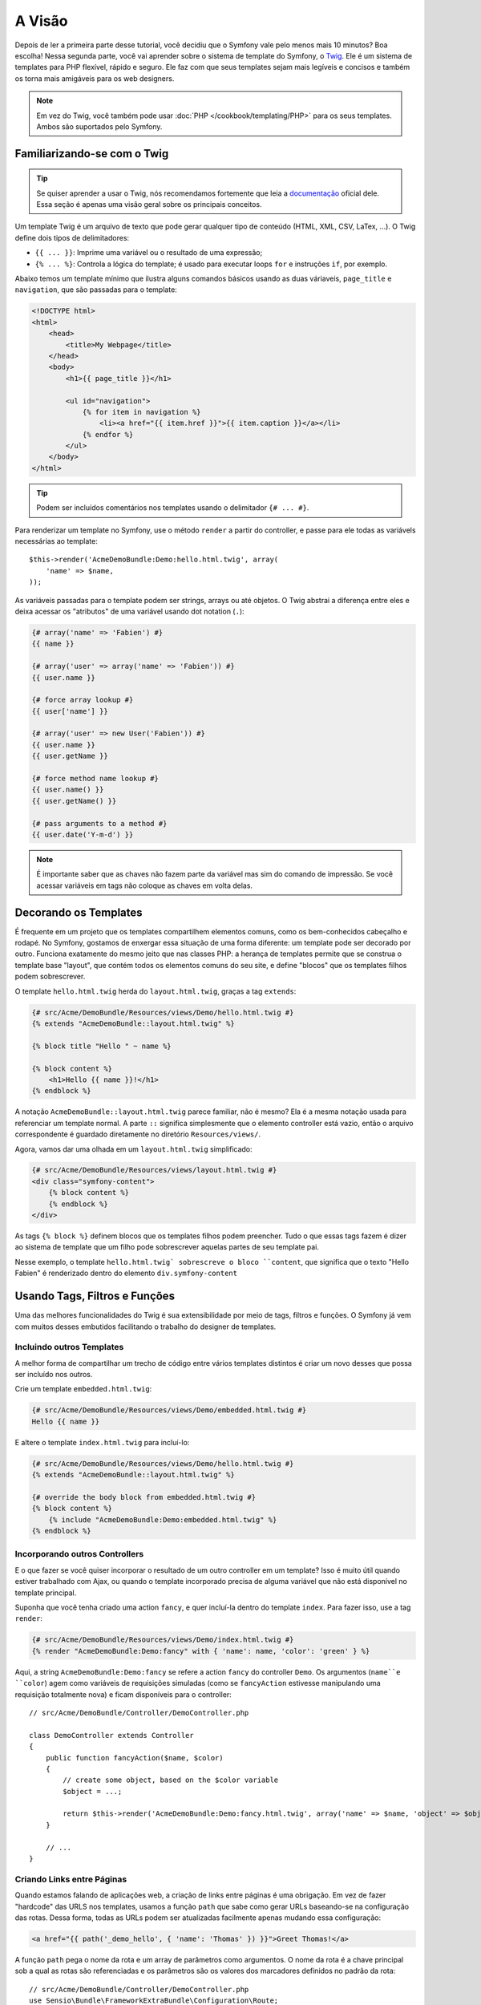 A Visão
=======

Depois de ler a primeira parte desse tutorial, você decidiu que o Symfony
vale pelo menos mais 10 minutos? Boa escolha! Nessa segunda parte, você vai
aprender sobre o sistema de template do Symfony, o `Twig`_. Ele é um sistema
de templates para PHP flexível, rápido e seguro. Ele faz com que seus templates
sejam mais legíveis e concisos e também os torna mais amigáveis para os web
designers.

.. note::

    Em vez do Twig, você também pode usar :doc:`PHP </cookbook/templating/PHP>`
    para os seus templates. Ambos são suportados pelo Symfony.


Familiarizando-se com o Twig
----------------------------

.. tip::
	
	Se quiser aprender a usar o Twig, nós recomendamos fortemente que leia a
	`documentação`_ oficial dele. Essa seção é apenas uma visão geral sobre os
	principais conceitos.

Um template Twig é um arquivo de texto que pode gerar qualquer tipo de conteúdo
(HTML, XML, CSV, LaTex, ...). O Twig define dois tipos de delimitadores:

* ``{{ ... }}``: Imprime uma variável ou o resultado de uma expressão;

* ``{% ... %}``: Controla a lógica do template; é usado para executar
  loops ``for`` e instruções ``if``, por exemplo.

Abaixo temos um template mínimo que ilustra alguns comandos básicos usando as
duas váriaveis, ``page_title`` e ``navigation``, que são passadas para o
template:

.. code-block:: html+jinja

    <!DOCTYPE html>
    <html>
        <head>
            <title>My Webpage</title>
        </head>
        <body>
            <h1>{{ page_title }}</h1>

            <ul id="navigation">
                {% for item in navigation %}
                    <li><a href="{{ item.href }}">{{ item.caption }}</a></li>
                {% endfor %}
            </ul>
        </body>
    </html>


.. tip::

   Podem ser incluídos comentários nos templates usando o delimitador 
   ``{# ... #}``.

Para renderizar um template no Symfony, use o método ``render`` a partir do
controller, e passe para ele todas as variávels necessárias ao template::

    $this->render('AcmeDemoBundle:Demo:hello.html.twig', array(
        'name' => $name,
    ));

As variáveis passadas para o template podem ser strings, arrays ou até objetos.
O Twig abstrai a diferença entre eles e deixa acessar os "atributos" de uma
variável usando dot notation (``.``):

.. code-block:: jinja

    {# array('name' => 'Fabien') #}
    {{ name }}

    {# array('user' => array('name' => 'Fabien')) #}
    {{ user.name }}

    {# force array lookup #}
    {{ user['name'] }}

    {# array('user' => new User('Fabien')) #}
    {{ user.name }}
    {{ user.getName }}

    {# force method name lookup #}
    {{ user.name() }}
    {{ user.getName() }}

    {# pass arguments to a method #}
    {{ user.date('Y-m-d') }}

.. note::

	É importante saber que as chaves não fazem parte da variável mas sim do
	comando de impressão. Se você acessar variáveis em tags não coloque as 
	chaves em volta delas.


Decorando os Templates
----------------------

É frequente em um projeto que os templates compartilhem elementos comuns, como
os bem-conhecidos cabeçalho e rodapé. No Symfony, gostamos de enxergar essa
situação de uma forma diferente: um template pode ser decorado por outro.
Funciona exatamente do mesmo jeito que nas classes PHP: a herança de templates
permite que se construa o template base "layout", que contém todos os elementos
comuns do seu site, e define "blocos" que os templates filhos podem
sobrescrever.

O template ``hello.html.twig`` herda do ``layout.html.twig``, graças a tag
``extends``:

.. code-block:: html+jinja

    {# src/Acme/DemoBundle/Resources/views/Demo/hello.html.twig #}
    {% extends "AcmeDemoBundle::layout.html.twig" %}

    {% block title "Hello " ~ name %}

    {% block content %}
        <h1>Hello {{ name }}!</h1>
    {% endblock %}

A notação ``AcmeDemoBundle::layout.html.twig`` parece familiar, não é mesmo?
Ela é a mesma notação usada para referenciar um template normal. A parte ``::``
significa simplesmente que o elemento controller está vazio, então o arquivo
correspondente é guardado diretamente no diretório ``Resources/views/``.

Agora, vamos dar uma olhada em um ``layout.html.twig`` simplificado:

.. code-block:: jinja

    {# src/Acme/DemoBundle/Resources/views/layout.html.twig #}
    <div class="symfony-content">
        {% block content %}
        {% endblock %}
    </div>

As tags ``{% block %}`` definem blocos que os templates filhos podem preencher.
Tudo o que essas tags fazem é dizer ao sistema de template que um filho pode
sobrescrever aquelas partes de seu template pai.

Nesse exemplo, o template ``hello.html.twig` sobrescreve o bloco ``content``,
que significa que o texto "Hello Fabien" é renderizado dentro do elemento
``div.symfony-content``

Usando Tags, Filtros e Funções
------------------------------

Uma das melhores funcionalidades do Twig é sua extensibilidade por meio de
tags, filtros e funções. O Symfony já vem com muitos desses embutidos
facilitando o trabalho do designer de templates.

Incluindo outros Templates
~~~~~~~~~~~~~~~~~~~~~~~~~~

A melhor forma de compartilhar um trecho de código entre vários templates
distintos é criar um novo desses que possa ser incluído nos outros.

Crie um template ``embedded.html.twig``:

.. code-block:: jinja

    {# src/Acme/DemoBundle/Resources/views/Demo/embedded.html.twig #}
    Hello {{ name }}

E altere o template ``index.html.twig`` para incluí-lo:

.. code-block:: jinja

    {# src/Acme/DemoBundle/Resources/views/Demo/hello.html.twig #}
    {% extends "AcmeDemoBundle::layout.html.twig" %}

    {# override the body block from embedded.html.twig #}
    {% block content %}
        {% include "AcmeDemoBundle:Demo:embedded.html.twig" %}
    {% endblock %}

Incorporando outros Controllers
~~~~~~~~~~~~~~~~~~~~~~~~~~~~~~~

E o que fazer se você quiser incorporar o resultado de um outro controller em
um template? Isso é muito útil quando estiver trabalhado com Ajax, ou quando
o template incorporado precisa de alguma variável que não está disponível no 
template principal.

Suponha que você tenha criado uma action ``fancy``, e quer incluí-la dentro do
template ``index``. Para fazer isso, use a tag ``render``:

.. code-block:: jinja

    {# src/Acme/DemoBundle/Resources/views/Demo/index.html.twig #}
    {% render "AcmeDemoBundle:Demo:fancy" with { 'name': name, 'color': 'green' } %}

Aqui, a string ``AcmeDemoBundle:Demo:fancy`` se refere a action ``fancy`` do
controller ``Demo``. Os argumentos (``name``e ``color``) agem como variáveis de
requisições simuladas (como se ``fancyAction`` estivesse manipulando uma
requisição totalmente nova) e ficam disponíveis para o controller::

    // src/Acme/DemoBundle/Controller/DemoController.php

    class DemoController extends Controller
    {
        public function fancyAction($name, $color)
        {
            // create some object, based on the $color variable
            $object = ...;

            return $this->render('AcmeDemoBundle:Demo:fancy.html.twig', array('name' => $name, 'object' => $object));
        }

        // ...
    }

Criando Links entre Páginas
~~~~~~~~~~~~~~~~~~~~~~~~~~~

Quando estamos falando de aplicações web, a criação de links entre páginas é
uma obrigação. Em vez de fazer "hardcode" das URLS nos templates, usamos a
função ``path`` que sabe como gerar URLs baseando-se na configuração das rotas.
Dessa forma, todas as URLs podem ser atualizadas facilmente apenas mudando essa
configuração:

.. code-block:: html+jinja

    <a href="{{ path('_demo_hello', { 'name': 'Thomas' }) }}">Greet Thomas!</a>

A função ``path`` pega o nome da rota e um array de parâmetros como argumentos.
O nome da rota é a chave principal sob a qual as rotas são referenciadas e os
parâmetros são os valores dos marcadores definidos no padrão da rota::

    // src/Acme/DemoBundle/Controller/DemoController.php
    use Sensio\Bundle\FrameworkExtraBundle\Configuration\Route;
    use Sensio\Bundle\FrameworkExtraBundle\Configuration\Template;

    /**
     * @Route("/hello/{name}", name="_demo_hello")
     * @Template()
     */
    public function helloAction($name)
    {
        return array('name' => $name);
    }

.. tip::

    A função ``url`` cria URLs *absolutas*: ``{{ url('_demo_hello', {
    'name': 'Thomas' }) }}``.

Incluindo Assets: imagens, JavaScripts e folhas de estilo
~~~~~~~~~~~~~~~~~~~~~~~~~~~~~~~~~~~~~~~~~~~~~~~~~~~~~~~~~

O que seria da Internet sem as imagens, os JavaScripts e as folhas de estilo?
O Symfony fornece a função ``asset`` para lidar com eles de forma fácil:

.. code-block:: jinja

    <link href="{{ asset('css/blog.css') }}" rel="stylesheet" type="text/css" />

    <img src="{{ asset('images/logo.png') }}" />

O objetivo principal da função ``asset`` é deixar sua aplicação mais portátil.
Graças a ela, você pode mover o diretório raiz da aplicação para qualquer lugar
no diretório web root sem mudar nem uma linha no código de seus templates.

Escapando Variáveis
-------------------

O Twig é configurado por padrão para escapar automaticamente toda a saída
de dados. Leia a `documentação`_ do Twig para aprender mais sobre como escapar
a saída de dados e sobre a extensão Escaper.

Considerações Finais
--------------------

O Twig é simples mas poderoso. Graças a inclusão de layouts, blocos, templates
e actions, é muito fácil organizar seus templates de uma maneira lógica e
extensível. No entanto se você não estiver confortável com o Twig sempre
poderá usar templates PHP no Symfony sem problemas.

Você está trabalhando com o Symfony há apenas 20 minutos, mas já pode fazer
coisas incríveis com ele. Esse é o poder do Symfony. Aprender a base é fácil,
e logo você aprenderá que essa simplicidade está escondida debaixo de uma
arquitetura muito flexível.

Mas eu já estou me adiantando. Primeiro, você precisa aprender mais sobre o
controller e esse é exatamente o assunto da :doc:`próxima parte do tutorial<the_controller>`.
Pronto para mais 10 minutos de Symfony?

.. _Twig:          http://twig.sensiolabs.org/
.. _documentação:  http://twig.sensiolabs.org/documentation
